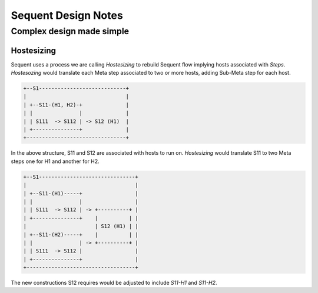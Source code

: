 
====================
Sequent Design Notes
====================

--------------------------
Complex design made simple
--------------------------



Hostesizing
===========

Sequent uses a process we are calling *Hostesizing* to rebuild Sequent flow implying hosts associated with *Steps*.  *Hostesozing* would translate each Meta step associated to two or more hosts, adding Sub-Meta step for each host.

.. code-block:: python
 
        +--S1----------------------------+
        |                                |
        | +--S11-(H1, H2)-+              |
        | |               |              |
        | | S111  -> S112 | -> S12 (H1)  | 
        | +---------------+              |
        +--------------------------------+

In the above structure, S11 and S12 are associated with hosts to run on. *Hostesizing* would translate S11 to two Meta steps one for H1 and another for H2. 

.. code-block:: python

        +--S1-------------------------------+
        |                                   |
        | +--S11-(H1)-----+                 |
        | |               |                 |
        | | S111  -> S112 | -> +----------+ | 
        | +---------------+    |          | |
        |                      | S12 (H1) | | 
        | +--S11-(H2)-----+    |          | |
        | |               | -> +----------+ | 
        | | S111  -> S112 |                 | 
        | +---------------+                 |
        +-----------------------------------+

The new constructions S12 requires would be adjusted to include *S11-H1* and *S11-H2*.